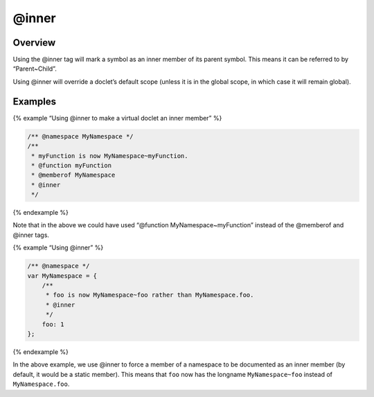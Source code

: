 @inner
=============================

Overview
--------

Using the @inner tag will mark a symbol as an inner member of its parent
symbol. This means it can be referred to by “Parent~Child”.

Using @inner will override a doclet’s default scope (unless it is in the
global scope, in which case it will remain global).

Examples
--------

{% example “Using @inner to make a virtual doclet an inner member” %}

.. code-block:: js

   /** @namespace MyNamespace */
   /**
    * myFunction is now MyNamespace~myFunction.
    * @function myFunction
    * @memberof MyNamespace
    * @inner
    */

{% endexample %}

Note that in the above we could have used “@function
MyNamespace~myFunction” instead of the @memberof and @inner tags.

{% example “Using @inner” %}

.. code-block:: js

   /** @namespace */
   var MyNamespace = {
       /**
        * foo is now MyNamespace~foo rather than MyNamespace.foo.
        * @inner
        */
       foo: 1
   };

{% endexample %}

In the above example, we use @inner to force a member of a namespace to
be documented as an inner member (by default, it would be a static
member). This means that ``foo`` now has the longname
``MyNamespace~foo`` instead of ``MyNamespace.foo``.
